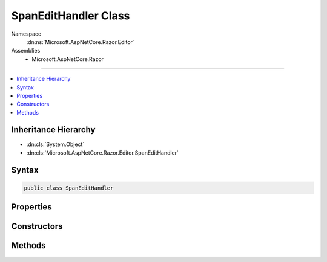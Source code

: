 

SpanEditHandler Class
=====================





Namespace
    :dn:ns:`Microsoft.AspNetCore.Razor.Editor`
Assemblies
    * Microsoft.AspNetCore.Razor

----

.. contents::
   :local:



Inheritance Hierarchy
---------------------


* :dn:cls:`System.Object`
* :dn:cls:`Microsoft.AspNetCore.Razor.Editor.SpanEditHandler`








Syntax
------

.. code-block:: csharp

    public class SpanEditHandler








.. dn:class:: Microsoft.AspNetCore.Razor.Editor.SpanEditHandler
    :hidden:

.. dn:class:: Microsoft.AspNetCore.Razor.Editor.SpanEditHandler

Properties
----------

.. dn:class:: Microsoft.AspNetCore.Razor.Editor.SpanEditHandler
    :noindex:
    :hidden:

    
    .. dn:property:: Microsoft.AspNetCore.Razor.Editor.SpanEditHandler.AcceptedCharacters
    
        
        :rtype: Microsoft.AspNetCore.Razor.Parser.SyntaxTree.AcceptedCharacters
    
        
        .. code-block:: csharp
    
            public AcceptedCharacters AcceptedCharacters
            {
                get;
                set;
            }
    
    .. dn:property:: Microsoft.AspNetCore.Razor.Editor.SpanEditHandler.EditorHints
    
        
    
        
        Provides a set of hints to editors which may be manipulating the document in which this span is located.
    
        
        :rtype: Microsoft.AspNetCore.Razor.Editor.EditorHints
    
        
        .. code-block:: csharp
    
            public EditorHints EditorHints
            {
                get;
                set;
            }
    
    .. dn:property:: Microsoft.AspNetCore.Razor.Editor.SpanEditHandler.Tokenizer
    
        
        :rtype: System.Func<System.Func`2>{System.String<System.String>, System.Collections.Generic.IEnumerable<System.Collections.Generic.IEnumerable`1>{Microsoft.AspNetCore.Razor.Tokenizer.Symbols.ISymbol<Microsoft.AspNetCore.Razor.Tokenizer.Symbols.ISymbol>}}
    
        
        .. code-block:: csharp
    
            public Func<string, IEnumerable<ISymbol>> Tokenizer
            {
                get;
                set;
            }
    

Constructors
------------

.. dn:class:: Microsoft.AspNetCore.Razor.Editor.SpanEditHandler
    :noindex:
    :hidden:

    
    .. dn:constructor:: Microsoft.AspNetCore.Razor.Editor.SpanEditHandler.SpanEditHandler(System.Func<System.String, System.Collections.Generic.IEnumerable<Microsoft.AspNetCore.Razor.Tokenizer.Symbols.ISymbol>>)
    
        
    
        
        :type tokenizer: System.Func<System.Func`2>{System.String<System.String>, System.Collections.Generic.IEnumerable<System.Collections.Generic.IEnumerable`1>{Microsoft.AspNetCore.Razor.Tokenizer.Symbols.ISymbol<Microsoft.AspNetCore.Razor.Tokenizer.Symbols.ISymbol>}}
    
        
        .. code-block:: csharp
    
            public SpanEditHandler(Func<string, IEnumerable<ISymbol>> tokenizer)
    
    .. dn:constructor:: Microsoft.AspNetCore.Razor.Editor.SpanEditHandler.SpanEditHandler(System.Func<System.String, System.Collections.Generic.IEnumerable<Microsoft.AspNetCore.Razor.Tokenizer.Symbols.ISymbol>>, Microsoft.AspNetCore.Razor.Parser.SyntaxTree.AcceptedCharacters)
    
        
    
        
        :type tokenizer: System.Func<System.Func`2>{System.String<System.String>, System.Collections.Generic.IEnumerable<System.Collections.Generic.IEnumerable`1>{Microsoft.AspNetCore.Razor.Tokenizer.Symbols.ISymbol<Microsoft.AspNetCore.Razor.Tokenizer.Symbols.ISymbol>}}
    
        
        :type accepted: Microsoft.AspNetCore.Razor.Parser.SyntaxTree.AcceptedCharacters
    
        
        .. code-block:: csharp
    
            public SpanEditHandler(Func<string, IEnumerable<ISymbol>> tokenizer, AcceptedCharacters accepted)
    

Methods
-------

.. dn:class:: Microsoft.AspNetCore.Razor.Editor.SpanEditHandler
    :noindex:
    :hidden:

    
    .. dn:method:: Microsoft.AspNetCore.Razor.Editor.SpanEditHandler.ApplyChange(Microsoft.AspNetCore.Razor.Parser.SyntaxTree.Span, Microsoft.AspNetCore.Razor.Text.TextChange)
    
        
    
        
        :type target: Microsoft.AspNetCore.Razor.Parser.SyntaxTree.Span
    
        
        :type change: Microsoft.AspNetCore.Razor.Text.TextChange
        :rtype: Microsoft.AspNetCore.Razor.Editor.EditResult
    
        
        .. code-block:: csharp
    
            public virtual EditResult ApplyChange(Span target, TextChange change)
    
    .. dn:method:: Microsoft.AspNetCore.Razor.Editor.SpanEditHandler.ApplyChange(Microsoft.AspNetCore.Razor.Parser.SyntaxTree.Span, Microsoft.AspNetCore.Razor.Text.TextChange, System.Boolean)
    
        
    
        
        :type target: Microsoft.AspNetCore.Razor.Parser.SyntaxTree.Span
    
        
        :type change: Microsoft.AspNetCore.Razor.Text.TextChange
    
        
        :type force: System.Boolean
        :rtype: Microsoft.AspNetCore.Razor.Editor.EditResult
    
        
        .. code-block:: csharp
    
            public virtual EditResult ApplyChange(Span target, TextChange change, bool force)
    
    .. dn:method:: Microsoft.AspNetCore.Razor.Editor.SpanEditHandler.CanAcceptChange(Microsoft.AspNetCore.Razor.Parser.SyntaxTree.Span, Microsoft.AspNetCore.Razor.Text.TextChange)
    
        
    
        
        :type target: Microsoft.AspNetCore.Razor.Parser.SyntaxTree.Span
    
        
        :type normalizedChange: Microsoft.AspNetCore.Razor.Text.TextChange
        :rtype: Microsoft.AspNetCore.Razor.PartialParseResult
    
        
        .. code-block:: csharp
    
            protected virtual PartialParseResult CanAcceptChange(Span target, TextChange normalizedChange)
    
    .. dn:method:: Microsoft.AspNetCore.Razor.Editor.SpanEditHandler.CreateDefault()
    
        
        :rtype: Microsoft.AspNetCore.Razor.Editor.SpanEditHandler
    
        
        .. code-block:: csharp
    
            public static SpanEditHandler CreateDefault()
    
    .. dn:method:: Microsoft.AspNetCore.Razor.Editor.SpanEditHandler.CreateDefault(System.Func<System.String, System.Collections.Generic.IEnumerable<Microsoft.AspNetCore.Razor.Tokenizer.Symbols.ISymbol>>)
    
        
    
        
        :type tokenizer: System.Func<System.Func`2>{System.String<System.String>, System.Collections.Generic.IEnumerable<System.Collections.Generic.IEnumerable`1>{Microsoft.AspNetCore.Razor.Tokenizer.Symbols.ISymbol<Microsoft.AspNetCore.Razor.Tokenizer.Symbols.ISymbol>}}
        :rtype: Microsoft.AspNetCore.Razor.Editor.SpanEditHandler
    
        
        .. code-block:: csharp
    
            public static SpanEditHandler CreateDefault(Func<string, IEnumerable<ISymbol>> tokenizer)
    
    .. dn:method:: Microsoft.AspNetCore.Razor.Editor.SpanEditHandler.Equals(System.Object)
    
        
    
        
        :type obj: System.Object
        :rtype: System.Boolean
    
        
        .. code-block:: csharp
    
            public override bool Equals(object obj)
    
    .. dn:method:: Microsoft.AspNetCore.Razor.Editor.SpanEditHandler.GetHashCode()
    
        
        :rtype: System.Int32
    
        
        .. code-block:: csharp
    
            public override int GetHashCode()
    
    .. dn:method:: Microsoft.AspNetCore.Razor.Editor.SpanEditHandler.GetOldText(Microsoft.AspNetCore.Razor.Parser.SyntaxTree.Span, Microsoft.AspNetCore.Razor.Text.TextChange)
    
        
    
        
        Returns the old text referenced by the change.
    
        
    
        
        :type target: Microsoft.AspNetCore.Razor.Parser.SyntaxTree.Span
    
        
        :type change: Microsoft.AspNetCore.Razor.Text.TextChange
        :rtype: System.String
    
        
        .. code-block:: csharp
    
            protected static string GetOldText(Span target, TextChange change)
    
    .. dn:method:: Microsoft.AspNetCore.Razor.Editor.SpanEditHandler.IsAtEndOfFirstLine(Microsoft.AspNetCore.Razor.Parser.SyntaxTree.Span, Microsoft.AspNetCore.Razor.Text.TextChange)
    
        
    
        
        :type target: Microsoft.AspNetCore.Razor.Parser.SyntaxTree.Span
    
        
        :type change: Microsoft.AspNetCore.Razor.Text.TextChange
        :rtype: System.Boolean
    
        
        .. code-block:: csharp
    
            protected static bool IsAtEndOfFirstLine(Span target, TextChange change)
    
    .. dn:method:: Microsoft.AspNetCore.Razor.Editor.SpanEditHandler.IsAtEndOfSpan(Microsoft.AspNetCore.Razor.Parser.SyntaxTree.Span, Microsoft.AspNetCore.Razor.Text.TextChange)
    
        
    
        
        :type target: Microsoft.AspNetCore.Razor.Parser.SyntaxTree.Span
    
        
        :type change: Microsoft.AspNetCore.Razor.Text.TextChange
        :rtype: System.Boolean
    
        
        .. code-block:: csharp
    
            protected static bool IsAtEndOfSpan(Span target, TextChange change)
    
    .. dn:method:: Microsoft.AspNetCore.Razor.Editor.SpanEditHandler.IsEndDeletion(Microsoft.AspNetCore.Razor.Parser.SyntaxTree.Span, Microsoft.AspNetCore.Razor.Text.TextChange)
    
        
    
        
        Returns true if the specified change is an insertion of text at the end of this span.
    
        
    
        
        :type target: Microsoft.AspNetCore.Razor.Parser.SyntaxTree.Span
    
        
        :type change: Microsoft.AspNetCore.Razor.Text.TextChange
        :rtype: System.Boolean
    
        
        .. code-block:: csharp
    
            protected static bool IsEndDeletion(Span target, TextChange change)
    
    .. dn:method:: Microsoft.AspNetCore.Razor.Editor.SpanEditHandler.IsEndInsertion(Microsoft.AspNetCore.Razor.Parser.SyntaxTree.Span, Microsoft.AspNetCore.Razor.Text.TextChange)
    
        
    
        
        Returns true if the specified change is an insertion of text at the end of this span.
    
        
    
        
        :type target: Microsoft.AspNetCore.Razor.Parser.SyntaxTree.Span
    
        
        :type change: Microsoft.AspNetCore.Razor.Text.TextChange
        :rtype: System.Boolean
    
        
        .. code-block:: csharp
    
            protected static bool IsEndInsertion(Span target, TextChange change)
    
    .. dn:method:: Microsoft.AspNetCore.Razor.Editor.SpanEditHandler.IsEndReplace(Microsoft.AspNetCore.Razor.Parser.SyntaxTree.Span, Microsoft.AspNetCore.Razor.Text.TextChange)
    
        
    
        
        Returns true if the specified change is a replacement of text at the end of this span.
    
        
    
        
        :type target: Microsoft.AspNetCore.Razor.Parser.SyntaxTree.Span
    
        
        :type change: Microsoft.AspNetCore.Razor.Text.TextChange
        :rtype: System.Boolean
    
        
        .. code-block:: csharp
    
            protected static bool IsEndReplace(Span target, TextChange change)
    
    .. dn:method:: Microsoft.AspNetCore.Razor.Editor.SpanEditHandler.OwnsChange(Microsoft.AspNetCore.Razor.Parser.SyntaxTree.Span, Microsoft.AspNetCore.Razor.Text.TextChange)
    
        
    
        
        :type target: Microsoft.AspNetCore.Razor.Parser.SyntaxTree.Span
    
        
        :type change: Microsoft.AspNetCore.Razor.Text.TextChange
        :rtype: System.Boolean
    
        
        .. code-block:: csharp
    
            public virtual bool OwnsChange(Span target, TextChange change)
    
    .. dn:method:: Microsoft.AspNetCore.Razor.Editor.SpanEditHandler.ToString()
    
        
        :rtype: System.String
    
        
        .. code-block:: csharp
    
            public override string ToString()
    
    .. dn:method:: Microsoft.AspNetCore.Razor.Editor.SpanEditHandler.UpdateSpan(Microsoft.AspNetCore.Razor.Parser.SyntaxTree.Span, Microsoft.AspNetCore.Razor.Text.TextChange)
    
        
    
        
        :type target: Microsoft.AspNetCore.Razor.Parser.SyntaxTree.Span
    
        
        :type normalizedChange: Microsoft.AspNetCore.Razor.Text.TextChange
        :rtype: Microsoft.AspNetCore.Razor.Parser.SyntaxTree.SpanBuilder
    
        
        .. code-block:: csharp
    
            protected virtual SpanBuilder UpdateSpan(Span target, TextChange normalizedChange)
    

